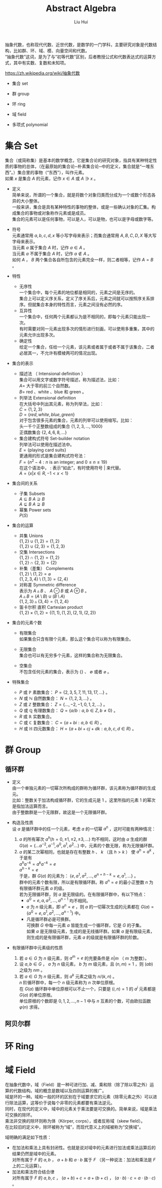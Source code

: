# -*- mode: org; coding: utf-8; -*-
#+OPTIONS: \n:t
#+OPTIONS: ^:nil
#+TITLE:	Abstract Algebra
#+AUTHOR: Liu Hui
#+EMAIL: liuhui.hz@gmail.com
#+LATEX_CLASS: cn-article
#+LATEX_CLASS_OPTIONS: [9pt,a4paper]
#+LATEX_HEADER: \usepackage{geometry}
#+LATEX_HEADER: \geometry{top=2.54cm, bottom=2.54cm, left=3.17cm, right=3.17cm}
#+latex_header: \makeatletter
#+latex_header: \renewcommand{\@maketitle}{
#+latex_header: \newpage
#+latex_header: \begin{center}%
#+latex_header: {\Huge\bfseries \@title \par}%
#+latex_header: \end{center}%
#+latex_header: \par}
#+latex_header: \makeatother

#+LATEX: \newpage

抽象代数，也称现代代数、近世代数，是数学的一门学科，主要研究对象是代数结构，比如群、环、域、模、向量空间和代数。
“抽象代数”这词，是为了与“初等代数”区别，后者教授公式和代数表达式的运算方式，其中有实数、复数和未知项。

https://zh.wikipedia.org/wiki/抽象代数

- 集合 set

- 群 group

- 环 ring

- 域 field

- 多项式 polynomial

* 集合 Set
集合（或简称集）是基本的数学概念，它是集合论的研究对象，指具有某种特定性质的事物的总体，（在最原始的集合论─朴素集合论─中的定义，集合就是“一堆东西”。）集合里的事物（“东西”），叫作元素。
如果 $x$ 是集合 $A$ 的元素，记作 $x \in A$ 或 $A \ni x$ 。

- 定义
  简单来说，所谓的一个集合，就是将数个对象归类而分成为一个或数个形态各异的大小整体。
  一般来讲，集合是具有某种特性的事物的整体，或是一些确认对象的汇集。构成集合的事物或对象称作元素或是成员。
  集合的元素可以是任何事物，可以是人，可以是物，也可以是字母或数字等。

- 符号
  元素通常用 $a, b, c, d, x$ 等小写字母来表示；而集合通常用 $A, B, C, D, X$ 等大写字母来表示。
  当元素 $a$ 属于集合 $A$ 时，记作 $a \in A$ 。
  当元素 $a$ 不属于集合 $A$ 时，记作 $a \notin A$ 。
  如何 $A$ ， $B$ 两个集合各自所包含的元素完全一样，则二者相等，记作 $A = B$ 。

- 特性
  - 无序性
    一个集合中，每个元素的地位都是相同的，元素之间是无序的。
    集合上可以定义序关系，定义了序关系后，元素之间就可以按照序关系排序。但就集合本身的特性而言，元素之间没有必然的序。
  - 互异性
    一个集合中，任何两个元素都认为是不相同的，即每个元素只能出现一次。
    有时需要对同一元素出现多次的情形进行刻画，可以使用多重集，其中的元素允许出现多次。
  - 确定性
    给定一个集合，任给一个元素，该元素或者属于或者不属于该集合，二者必居其一，不允许有模棱两可的情况出现。

- 集合的表示
  - 描述法 （ Intensional definition ）
    集合可以用文字或数字符号描述，称为描述法，比如：
      $A =$ 大于零的前三个自然数。
      $B =$ red 、white 、blue 和 green 。
  - 列举法 Extensional definition
    在大括号中列出其元素，称为列举法，比如：
      $C = \{ 1, 2, 3 \}$
      $D = \{ red, white, blue, green \}$
    对于包含很多元素的集合，元素的列举可以使用缩写。比如：
      头一千个正整数组成的集合 $\{ 1, 2, 3, \dotsc, 1000 \}$
      正偶数集合 $\{ 2, 4, 6, 8, \dots \}$
  - 集合建构式符号 Set-builder notation
    列举法可以使用在描述法中。
    $E = \{ \text{playing card suits} \}$
    更通用的形式是集合建构式符号法：
    $F = \{ n^2 - 4 : n \text{ is an integer; and } 0 \leq n \leq 19 \}$
    在这个语法中， $:$ 表示“如此”，有时使用符号 $|$ 来代替。
    $A = \{ x | x \in R, -1 < x < 1 \}$

- 集合间的关系
  - 子集 Subsets
    $A \subseteq B$ $A \supseteq B$
    $A \subsetneq B$ $A \supsetneq B$
  - 幂集 Power sets
    $P(S)$

- 集合的运算
  - 并集 Unions
    $\{ 1, 2 \} \cup \{ 1, 2 \} = \{ 1, 2 \}$
    $\{ 1, 2 \} \cup \{ 2, 3 \} = \{ 1, 2, 3 \}$
  - 交集 Intersections
    $\{ 1, 2 \} \cap \{ 1, 2 \} = \{ 1, 2 \}$
    $\{ 1, 2 \} \cap \{ 2, 3 \} = \{ 2 \}$
  - 补集（差集） Complements
    $\{ 1, 2 \} \setminus \{ 1, 2 \} = \varnothing$
    $\{ 1, 2, 3, 4 \} \setminus \{ 1, 3 \} = \{ 2, 4 \}$
  - 对称差 Symmetric difference
    表示为 $A \vartriangle B$ 、 $A \ominus B$ 或 $A \oplus B$ 。
    $A \vartriangle B = (A \setminus B) \cup (B \setminus A)$
    $\{ 1, 2, 3 \} \vartriangle \{ 3, 4 \} = \{ 1, 2, 4 \}$
  - 笛卡尔积 直积 Cartesian product
    $\{ 1, 2 \} \times \{ 1, 2 \} = \{ (1, 1), (1, 2), (2, 1), (2, 2) \}$

- 集合的元素个数
  - 有限集合
    如果集合只含有限个元素，那么这个集合可以称为有限集合。

  - 无限集合
    集合也可以有无穷多个元素，这样的集合称为无限集合。

  - 空集合
    不包含任何元素的集合，表示为 $\{\}$ 、 $\emptyset$ 或者 $\varnothing$ 。

- 特殊集合
  - $P$ 或 $\mathbb{P}$ 素数集合： $P = \{ 2, 3, 5, 7, 11, 13, 17, \dots \}$ 。
  - $N$ 或 $\mathbb{N}$ 自然数集合： $N = \{ 1, 2, 3, \dots \}$ 。
  - $Z$ 或 $\mathbb{Z}$ 整数集合： $Z = \{ \dotsc, -2, -1, 0, 1, 2, \dots \}$ 。
  - $Q$ 或 $\mathbb{Q}$ 有理数集合： $Q = \{ a/b : a, b \in Z, b \neq 0 \}$ 。
  - $R$ 或 $\mathbb{R}$ 实数集合。
  - $C$ 或 $\mathbb{C}$ 复数集合： $C = \{ a + bi : a, b \in R \}$ 。
  - $H$ 或 $\mathbb{H}$ 四元数集合： $H = \{ a + bi + cj + dk : a, b, c, d \in R \}$ 。

* 群 Group
** 循环群
- 定义
  由一个单独元素的一切幂次所构成的群称为循环群，该元素称为循环群的生成元。
  比如：整数关于加法构成循环群，它的生成元是 $1$ 。这里所指的元素 $1$ 的幂次是指加法运算而言。
  由于整数群是一个无限群，故这是一个无限循环群。

- 构造及性质
  设 $a$ 是循环群中的任一个元素，考虑 $a$ 的一切幂 $a^n$ ，这时可能有两种情况：
  1) $a$ 的所有幂次 $a^h(h = 0, \pm 1, \pm 2, \pm 3, \dots)$ 均不相同，这时由 $a$ 生成的群
    $G(a) = \{ \dots a^{-2}, a^{-1}, a^0, a^1, a^2 \dots \}$ 中，元素的个数无限，称为无限循环群。
  2) $a$ 的某二次幂相同，也就是存在有整数 $h$ 、 $k$ （且 $h > k$ ） 使 $a^h = a^k$ ，于是有
    $a^ha^{-k} = a^ka^{-k} = e$
    $a^{h-k} = e$
    于是，群 $G(a)$ 的元素为： $\{e, a^1, a^2, \dotsc, a^{n = h - k} = e, a^1, \dots \}$ 。
    群中的元素个数有限，所以是有限循环群。称 $a^n = e$ 的最小正整数 $n$ 为有限循环群元素 $a$ 的级。
    若为无限循环群，则 $a$ 是无限级的。在有限循环群中，有以下特点：
    - $a^0 = e, a, a^2, \dotsc, a^{n-1}$ 均不相同。
    - $a$ 为 $n$ 级元素，即 $a^n = e$ ，则 $a$ 的一切幂次生成的元素都在 $G(a) = \{ a^0 = e, a^1, a^2, \dotsc, a^{n - 1} \}$ 中。
    - 凡是循环群必是可换群。
      可换群 $G$ 中每一元素 $a$ 皆能生成一个循环群，它是 $G$ 的子集。
      如果 $a$ 是无限级元素，生成的是无线循环群。如果 $a$ 是有限级元素，则生成的是有限循环群，元素 $a$ 的级就是有限循环群的阶数。

- 有限循环群中元素级的性质
  1) 若 $a \in G$ 为 $n$ 级元素，则 $a^m = e$ 的充要条件是 $n|m$ （ $m$ 为整数）。
  2) 设 $a, b \in G$ ， $a$ 为 $n$ 级元素， $b$ 为 $m$ 级元素，且 $(n, m) = 1$ ，则 $(ab)$ 之级为 $nm$ 。
  3) 若 $a \in G$ 为 $n$ 级元素，则 $a^k$ 元素之级为 $n / (k, n)$ 。
    $n$ 阶循环群中，每一个 $n$ 级元素称为 $n$ 次单位原根。
    在 $G(a)$ 循环群中单位原根可以不止一个，只要是 $(i, n) = 1$ 的 $a^i$ 元素都是 $G(a)$ 的单位原根。
    单位原根的个数即是 $0, 1, 2, \dotsc, n - 1$ 中与 $n$ 互素的个数，可由欧拉函数 $\varphi(n)$ 求得。

** 阿贝尔群

* 环 Ring

* 域 Field
在抽象代数中，域（Field）是一种可进行加、减、乘和除（除了除以零之外）运算的代数结构。域的概念是数域以及四则运算的推广。
域是环的一种。域和一般的环的区别在于域要求它的元素（除零元素之外）可以进行除法运算，这等价于说每个非零的元素都要有乘法逆元。
同时，在现代的定义中，域中的元素关于乘法要是可交换的。简单来说，域是乘法可交换的除环。
乘法非交换的除环则称为体（Körper, corps），或者反称域（skew field）。
在比较旧的定义中，除环被称为“域”，而现代意义上的域被称为“交换域”。

域明确的满足如下性质：
- 在加法和乘法上具有封闭性。也就是说对域中的元素进行加法或乘法运算后的结果仍然是域中的元素。
  对所有属于 $F$ 的 $a, b$ ， $a + b$ 和 $a \cdot b$ 属于 $F$ （另一种说法：加法和乘法是 $F$ 上的二元运算）。
- 加法和乘法符合结合律
  对所有属于 $F$ 的 $a, b, c$ ， $(a + b) + c = a + (b + c)$ ， $(a \cdot b) \cdot c = a \cdot (b \cdot c)$ 。
- 加法和乘法符合交换律
  对所有属于 $F$ 的 $a, b$ ， $a + b = b + a$ ， $a \cdot b = b \cdot a$ 。
- 符合乘法对加法的分配律
  对所有属于 $F$ 的 $a, b, c$ ， $a \cdot (b + c) = (a \cdot b) + (a \cdot c)$ 。
- 存在加法单位元
  在 $F$ 中有称为加法单位元的元素，表示为 $0$ ，使得所有属于 $F$ 的 $a$ ， $a + 0 = a$ 。
- 存在乘法单位元
  在 $F$ 中有称为乘法单位元的元素，表示为 $1$ ，使得所有属于 $F$ 的 $a$ ， $a \cdot 1 = a$ 。
- 存在加法逆元
  对所有属于 $F$ 的 $a$ ，在 $F$ 中存在 $-a$ 使得 $a + (-a) = 0$ 。
- 存在乘法逆元
  对所有 $a \ne 0$ ，在 $F$ 中存在元素 $a^{-1}$ 使得 $a \cdot a^{-1} = 1$ 。

由以上性质可以得出一些最基本的推论：

  $-(a \cdot b) = (-a) \cdot b = a \cdot (-b)$
  $a \cdot 0 = 0$
  如果 $a \cdot b = 0$ ，则要么 $a = 0$ ，要么 $b = 0$ 。

- 单位元
  加法和乘法都有对应的单位元（这两个单位元一般不同，但都用符号 $e$ 表示）。
  单位元就像线性代数的单位矩阵。一个矩阵乘以单位矩阵等于本身。
  对应地，在域中的单位元有：对于加法单位元，所有元素加上单位元 $e$ ，等于其本身。对应乘法单位元，所有元素乘上单位 $e$ ，等于其本身。
- 逆元
  逆元就像数学上的倒数，两个元素互为对方的逆元。如果元素 $a$ 和 $b$ 互为加法逆元，
  那么就有 $a + b = e$ 。若互为乘法逆元，那么就有 $a \times b = e$ 。如果元素 $a$ 在域中找不到另外一个元素 $b$ ，
  使得 $a + b = e ( a \times b = e )$ ，那么 $a$ 就没有加法(乘法)逆元。
  逆元是用于除法运算的。除于一个分数就等于乘以该分数的倒数(分数的倒数就是该分数的乘法逆元)。所以要想除于某个数，可以乘以该数的逆元。

一个集合有加法单位元和乘法单位元，以及每一个元素都对应有加法逆元和乘法逆元，是成为域的必要条件。
需要注意：即使集合里面有元素 $0$ ，并且 $0$ 没有对应的乘法逆元，那么该集合也可能是一个域。因为并不要求 $0$ 有乘法逆元。

一个域的例子就是我们平时熟悉的有理数集合，相应的加法和乘法就是我们平时用的加法和乘法。
其中，加法的单位元为 $0$ ，有理数 $a$ 的加法逆元就是其相反数。因为 $a + (-a) = 0$ (单位元)。乘法的单位元为 $1$ ，
$a$ 的乘法逆元是其倒数。因为 $a \times \frac{1}{a} = 1$ 。注意这里的元素 $0$ 并没有乘法逆元。

** 有理数域
** 实数域
** 有限域 （ Finite Field ）、伽罗瓦域 GF （ Galois Field ）
有限域是一个包含有限数量元素的域（ field ）。如同任何一个域，有限域是一个集合，其加减乘除操作定义和满足特定基本规则。
有限域一个最常见的例子是整数取素数模。

有限域内元素的数目称为它的阶（ order ），一个阶为 $q$ 的有限域存在的条件是单且仅单 $q$ 是一个素数的幂 $p^k$ ( $p$ 是素数， $k$ 为正整数)。

所有给定阶的有限域都是同构的（ isomorphic ）。

In a field of order $p^k$, adding $p$ copies of any element always results in zero; that is, the characteristic of the field is $p$.
一个阶为 $p^k$ 的域内，也就是说，域的特征（ characteristic ） 为 $p$ 。

一个阶为 $q$ 的有限域的所有 $q$ 个元素都是多项式( polynomial ) $X^q - X$ 的根（ root ）。

一个有限域的所有非零元素构成了一个乘法群（ multiplicative group ），这个群是循环群（ cyclic group ），因此，
所有非零元素都可以表示为一个称为域的本原（ primitive element ）的单一元素的幂（通常一个域有多个本原）。

任何 $q$ 阶有限域中都能找到一个生成元素 $a$ ，它的级为 $q - 1$ ，能生成域中所有 $q - 1$ 个非 $0$ 元素，
从而组成一个循环乘群 $G(a): 1, a, a^2, \dotsc, a^{q - 2}, a^{q - 1} = 1$ 。

若 $a$ 为域 $GF(q)$ 中的 $n$ 级元素，则称 $a$ 为 $n$ 次单位原根。
若在 $GF(q)$ 中，某一元素 $a$ 的级为 $q - 1$ ，则称 $a$ 为本原域元素。
由于 $GF(q)$ 中所有 $q - 1$ 个非 $0$ 元素组成一个乘群，因此本原域元素 $a$ 能生成这个乘群，与循环群中的定义类似，显然有 $a^{q - 1} = e$ 。

在 $GF(q)$ 中，每一个非 $0$ 元素均满足 $x^{q - 1} = 1$ ，即都是方程 $x^{q - 1} - 1 = 0$ 的根。
反之， $x^{q - 1} - 1 = 0$ 的根必在 $GF(q)$ 中。

在 $GF(q)$ 中 $n$ 级元素 $a$ 生成的循环群 $G(a)$ ，一定是方程 $x^n - 1 = 0$ 的根。

$GF(q)$ 中必有本原域元素存在。

*** 有限域 $GF(p)$
$GF(p)$ $F_p$
在密码学中，有限域 $GF(p)$ 是一个很重要的域，其中 $p$ 为素数，只有当 $p$ 为素数时，才能保证集合中的所有的元素都有加法和乘法逆元（ 0 除外）。
简单来说， $GF(p)$ 就是 $\pmod p$ ，因为一个数 $\pmod p$ 后，结果在 $[ 0, p-1 ]$ 之间。对于元素 $a$ 和 $b$ ，
那么 $(a + b) \pmod p$ 和 $(a * b) \pmod p$ ，其结果都是域中的元素。
$GF(p)$ 里面的加法和乘法都是平时用的加法和乘法。 $GF(p)$ 的加法和乘法单位元分别是 $0$ 和 $1$ 。

*** 有限域 $GF(p^n)$

*** 本原多项式 （ Primitive Polynomial ）
